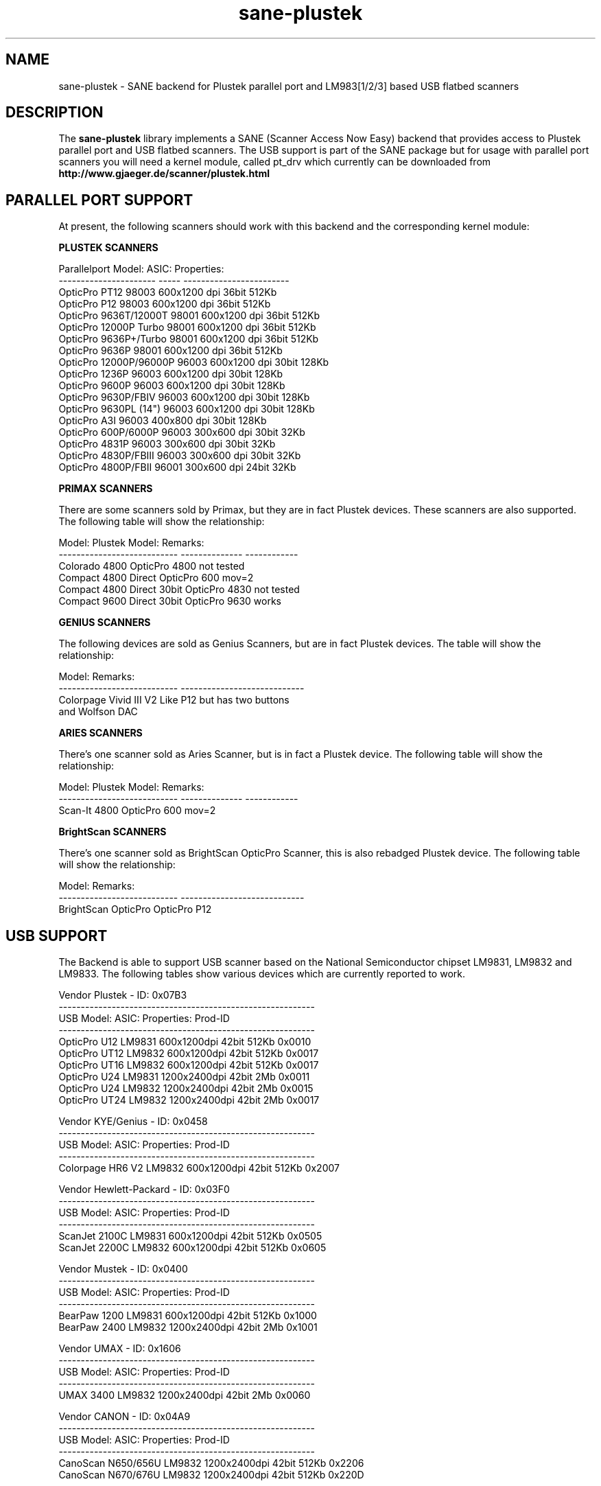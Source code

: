 .TH sane-plustek 5 "27 September 2002"
.IX sane-plustek
.SH NAME
sane-plustek \- SANE backend for Plustek parallel port and
LM983[1/2/3] based USB flatbed scanners
.SH DESCRIPTION
The
.B sane-plustek
library implements a SANE (Scanner Access Now Easy) backend that
provides access to Plustek parallel port and USB flatbed scanners.
The USB support is part of the SANE package but for usage with
parallel port scanners you will need a kernel module, called
pt_drv which currently can be downloaded from
.br
.B http://www.gjaeger.de/scanner/plustek.html

.SH "PARALLEL PORT SUPPORT"

At present, the following scanners should work with this backend
and the corresponding kernel module:
.PP
.B "PLUSTEK SCANNERS"
.PP
Parallelport Model:    ASIC: Properties:
.br
---------------------- ----- ------------------------
.br
OpticPro PT12          98003 600x1200 dpi 36bit 512Kb
.br
OpticPro P12           98003 600x1200 dpi 36bit 512Kb
.br
OpticPro 9636T/12000T  98001 600x1200 dpi 36bit 512Kb
.br
OpticPro 12000P Turbo  98001 600x1200 dpi 36bit 512Kb
.br
OpticPro 9636P+/Turbo  98001 600x1200 dpi 36bit 512Kb
.br
OpticPro 9636P         98001 600x1200 dpi 36bit 512Kb
.br
OpticPro 12000P/96000P 96003 600x1200 dpi 30bit 128Kb
.br
OpticPro 1236P         96003 600x1200 dpi 30bit 128Kb
.br
OpticPro 9600P         96003 600x1200 dpi 30bit 128Kb
.br
OpticPro 9630P/FBIV    96003 600x1200 dpi 30bit 128Kb
.br
OpticPro 9630PL (14")  96003 600x1200 dpi 30bit 128Kb
.br
OpticPro A3I           96003  400x800 dpi 30bit 128Kb
.br
OpticPro 600P/6000P    96003  300x600 dpi 30bit  32Kb
.br
OpticPro 4831P         96003  300x600 dpi 30bit  32Kb
.br
OpticPro 4830P/FBIII   96003  300x600 dpi 30bit  32Kb
.br
OpticPro 4800P/FBII    96001  300x600 dpi 24bit  32Kb
.br
.PP

.B "PRIMAX SCANNERS"

There are some scanners sold by Primax, but they are in fact
Plustek devices. These scanners are also supported.
The following table will show the relationship:
.PP
Model:                      Plustek Model:  Remarks:
.br
--------------------------- --------------  ------------
.br
Colorado 4800               OpticPro 4800   not tested
.br
Compact 4800 Direct         OpticPro 600    mov=2
.br
Compact 4800 Direct 30bit   OpticPro 4830   not tested
.br
Compact 9600 Direct 30bit   OpticPro 9630   works
.PP

.B "GENIUS SCANNERS"

The following devices are sold as Genius Scanners, but are in fact
Plustek devices.
The table will show the relationship:
.PP
Model:                      Remarks:
.br
--------------------------- ----------------------------
.br
Colorpage Vivid III V2      Like P12 but has two buttons
.br
                            and Wolfson DAC
.PP

.B "ARIES SCANNERS"

There's one scanner sold as Aries Scanner, but is in fact a
Plustek device.
The following table will show the relationship:
.PP
Model:                      Plustek Model:  Remarks:
.br
--------------------------- --------------  ------------
.br
Scan-It 4800                OpticPro 600    mov=2
.PP

.B "BrightScan SCANNERS"

There's one scanner sold as BrightScan OpticPro Scanner, this is also
rebadged Plustek device.
The following table will show the relationship:
.PP
Model:                      Remarks:
.br
--------------------------- ----------------------------
.br
BrightScan OpticPro         OpticPro P12

.SH "USB SUPPORT"

The Backend is able to support USB scanner based on the National
Semiconductor chipset LM9831, LM9832 and LM9833. The following tables
show various devices which are currently reported to work.
.br

Vendor Plustek - ID: 0x07B3
.br
----------------------------------------------------------
.br
USB Model:         ASIC:  Properties:              Prod-ID
.br
----------------------------------------------------------
.br
OpticPro U12       LM9831  600x1200dpi 42bit 512Kb 0x0010
.br
OpticPro UT12      LM9832  600x1200dpi 42bit 512Kb 0x0017
.br
OpticPro UT16      LM9832  600x1200dpi 42bit 512Kb 0x0017
.br
OpticPro U24       LM9831 1200x2400dpi 42bit   2Mb 0x0011
.br
OpticPro U24       LM9832 1200x2400dpi 42bit   2Mb 0x0015
.br
OpticPro UT24      LM9832 1200x2400dpi 42bit   2Mb 0x0017
.PP

Vendor KYE/Genius - ID: 0x0458
.br
----------------------------------------------------------
.br
USB Model:         ASIC:  Properties:              Prod-ID
.br
----------------------------------------------------------
.br
Colorpage HR6 V2   LM9832  600x1200dpi 42bit 512Kb 0x2007
.PP

Vendor Hewlett-Packard - ID: 0x03F0
.br
----------------------------------------------------------
.br
USB Model:         ASIC:  Properties:              Prod-ID
.br
----------------------------------------------------------
.br
ScanJet 2100C      LM9831  600x1200dpi 42bit 512Kb 0x0505
.br
ScanJet 2200C      LM9832  600x1200dpi 42bit 512Kb 0x0605
.PP

Vendor Mustek - ID: 0x0400
.br
----------------------------------------------------------
.br
USB Model:         ASIC:  Properties:              Prod-ID
.br
----------------------------------------------------------
.br
BearPaw 1200       LM9831  600x1200dpi 42bit 512Kb 0x1000
.br
BearPaw 2400       LM9832 1200x2400dpi 42bit   2Mb 0x1001
.PP

Vendor UMAX - ID: 0x1606
.br
----------------------------------------------------------
.br
USB Model:         ASIC:  Properties:              Prod-ID
.br
----------------------------------------------------------
.br
UMAX 3400          LM9832 1200x2400dpi 42bit   2Mb 0x0060
.PP

Vendor CANON - ID: 0x04A9
.br
----------------------------------------------------------
.br
USB Model:         ASIC:  Properties:              Prod-ID
.br
----------------------------------------------------------
.br
CanoScan N650/656U LM9832 1200x2400dpi 42bit 512Kb 0x2206
.br
CanoScan N670/676U LM9832 1200x2400dpi 42bit 512Kb 0x220D
.PP

.SH "OTHER PLUSTEK SCANNERS"

The SCSI scanner OpticPro 19200S is a rebadged Artec AM12S scanner
and is supported by the
.B Artec
backend.
.br
Only the National Semiconductor LM9831/2 based devices of Plustek
are supported by this driver. Older versions of the UT12, the U1212
and U1248 (GrandTech chipset are not supported)
.PP

.SH "DEVICE NAMES"
This backend expects a default device called:
.PP
.RS
.I /dev/pt_drv
.RE
.PP
This default device will be used, if no configuration
file can be found.
.PP
The device-driver is currently not part of the SANE distribution.
It has to be downloaded from:
.br
.B http://www.gjaeger.de/scanner/plustek.html
.br
See the INSTALL file there for a proper setup. Currently only Linux
is supported by this driver (Kernel 2.2.x and higher).
.PP
As the backend and the driver support up to four devices
per system, it is possible to specify them in the configuration
file
.PP
.RS
.I @CONFIGDIR@/plustek.conf
.RE
.PP
See the plustek.conf file for examples.
.PP

.SH "CONFIGURATION"
.PP
The configuration of this backend can be divided into two sections:
.br
.PP
.B "CONFIGURATION - parallel port scanner"
.PP
.br
.B "CONFIGURATION - USB scanner"
.PP
.br
Please make sure, that the configuration matches the real world,
namely your configuration.
.PP

.SH "CONFIGURATION - PARALLEL PORT SCANNER"
.PP
Beside the kernel-module options, which are described below, you
need to enable the parallel port device in the configuration file
.PP
.RS
.I @CONFIGDIR@/plustek.conf
.RE
.PP
For a proper setup, you will need at least two entries:

.TP
.I [parport]
.TP
.I device /dev/pt_drv
.PP
.I parport
tells the backend, that the following devicename (here
.I /dev/pt_drv
) has to be interpreted as parallel port scanner device.
.PP
To have this device, you will need to setup the kernel module.
As the driver is a loadable kernel module, it is configured
by invoking insmod with the appropriate parameters or
appending the options to the file
.B /etc/conf.modules
.PP
.B
The Options:
.br
lampoff=lll
.RS
The value
.I lll
tells the driver, after how many seconds to
switch-off the lamp(s). The default value is 180.
0 will disable this feature.
.br
.B HINT:
Do not use a value that is too small, because often
switching on/off the lamps will reduce their lifetime.
.RE
.PP
port=ppp
.RS
.I ppp
specifies the port base address, where the scanner
is connected to. The default value is 0x378 which
normaly is standard.
.RE
.PP
warmup=www
.RS
.I www
specifies the time in seconds, how long a lamp has to be on,
until the driver will start to scan. The default value is 30.
.RE
.PP
lOffonEnd=e
.RS
.I e
specifies the behaviour when unloading the driver, 1 --> switch
lamps off, 0 --> do not change lamp status
.RE
.PP
slowIO=s
.RS
.I s
specifies which I/O functions the driver should use, 1 --> use
delayed functions, 0 --> use the non-delayed ones
.RE
.PP
forceMode=fm
.RS
.I fm
specifies port mode which should be used, 0 --> autodetection,
1 --> use SPP mode and 2 --> use EPP mode
.RE
.PP
mov=m
.RS
.I m
=0 - default: no override
.br
.I m
=1 - OpticPro 9630PL override (works if OP9630
.br
       has been detected) forces legal size (14")
.br
.I m
=2 - Primax 4800Direct override (works if OP600
.br
       has been detected) swaps red/green color
.br
.I m
=3 - OpticPro 9636 override (works if OP9636 has
.br
       been detected) disables backends
.br
       transparency/negativ capabilities
.br
.I m
=4 - OpticPro 9636P override (works if OP9636 has
.br
       been detected) disables backends
.br
       transparency/negativ capabilities
.br
.I m
=5 - OpticPro A3I override (works if OP12000 has
.br
       been detected) enables A3 scanning
.br
.I m
=6 - OpticPro 4800P override (works if OP600
.br
       has been detected) swaps red/green color
.br
.RE
.PP
Sample entry for file
.B "/etc/modules.conf"
:
.br
.I alias char-major-40 pt_drv
.br
.I pre-install pt_drv modprobe -k parport
.br
.I options pt_drv lampoff=180 warmup=15 port=0x378 lOffonEnd=0 mov=0 slowIO=0 forceMode=0
.PP
For multidevice support, simply add values separated by commas to
the different options
.br
.I options pt_drv port=0x378,0x278 mov=0,4 slowIO=0,1 forceMode=0,1
.PP
Remember to call depmod after changing /etc/conf.modules.
.PP
.B "PARALLEL PORT MODES"
.PP
The current driver works best, when the parallel port
has been set to EPP-mode. When detecting any other
mode such as ECP or PS/2 the driver tries to set to a
faster, supported mode. If this fails, it will use the
SPP mode, as this mode should work with all Linux supported
parallel ports.
.PP
Former Plustek scanner models (4830, 9630) supplied a
ISA parallel port adapter card. This card is
.BR not
supported by the driver.
.PP
The ASIC 96001/3 based models have sometimes trouble with
high resolution modes. If you encounter sporadic corrupted
images (parts duplicated or shifted horizontally) kill all
other applications before scanning and (if sufficient
memory available) disable swapping.
.PP

.SH "CONFIGURATION - USB SCANNER"
.PP
To use the USB device with this backend, you need at least
two entries in the configuration file
.br
.I @CONFIGDIR@/plustek.conf
.TP
.I [usb] vendor-id product-id
.TP
.I device /dev/usbscanner
.PP
.I usb
tells the backend, that the following devicename (here
.I /dev/usbscanner
) has to be interpreted as USB scanner device. If vendor- and
product-id has not been specified, the backend tries to
detect this by its own.
.PP
See the plustek.conf file for examples.
.PP
.B Note:
.br
You have to make sure, that the USB subsystem is loaded
correctly and the module
.I scanner
has been loaded too. To make this module recognize your
scanner, you might have to add the following line to
your
.B "/etc/modules.conf"
:
.br
.I options scanner vendor=0x7b3 product=0x17
.PP
.br
If you're not sure about the vendor and product id of your
device, simply load the USB subsystem and plug in your
scanner. Then do a
.I cat /proc/bus/usb/devices
and look for the scanner.
.PP

.SH FILES
.TP
.I @CONFIGDIR@/plustek.conf
The backend configuration file
.TP
.I @LIBDIR@/libsane-plustek.a
The static library implementing this backend.
.TP
.I @LIBDIR@/libsane-plustek.so
The shared library implementing this backend (present on systems that
support dynamic loading).
.TP
.I /lib/modules/<Kernel-Version>/misc/pt_drv.o
The Linux Kernelmodule.
.PP

.SH "CONTACT AND BUG-REPORTS"
.PP
Please send any information and bug-reports to:
.br
.B Plustek Driver Mailing List <plustek@linuxhacker.org>
.br
or directly to:
.br
.B Gerhard Jaeger <gerhard@gjaeger.de>
.PP
Additional info and hints can be obtained from our
.br
Mailing-List archive at:
.br
.B http://www.linuxhacker.org/cgi-bin/ezmlm-cgi/3
.PP
or directly from the projects' homepage at:
.br
.B http://www.gjaeger.de/scanner/plustek.html
.PP

.SH "BUGS & RESTRICTIONS"
.PP
.br
* The Halftoning works, but the quality is poor
.br
* Printers (especially HP models) will start to
.br
  print during scanning. This in fact is a problem
.br
  to other printers too, using bidirectional protocol
.br
  (see www.plustek.com (TAIWAN) page for further details)
.br
* The driver does not support these manic scalings up
.br
  to 16 times the physical resolution. The only scaling
.br
  is done on resolutions between the physical resolution
.br
  of the CDD-sensor and the stepper motor i.e. you have a
.br
  600x1200 dpi scanner and you are scanning using 800dpi,
.br
  so scaling is necesary, because the sensor only delivers
.br
  600dpi but the motor is capable to perform 800dpi steps.
.br
* On some devices, the pictures seems to be bluished
.PP
ASIC 98001 based models:
.br
* The 300dpi transparency and negative mode does not work
.br
  correctly.
.br
* There is currently no way to distinguish a model with
.br
  and without transpareny unit.
.br
* The scanned images seem to be too dark (P9636T)
.PP
ASIC 96003/1 based models:
.br
* 30bit mode is currently not supported.
.br
* On low-end systems and under heavy system load, the
.br
  driver will loosing data, this might causes the sensor
.br
  to hit the scan-bed and/or the picture is corrupted.
.br
* The scanspeed on 600x1200 dpi models is slow.
.br
* The scanquality of the A3I is poor
.br
.PP
USB models:
.br
* Plusteks' model policy is somewhat inconsistent. This
.br
  means, they sell technical different devices under the
.br
  same product name. Therefore it is possible that some
.br
  devices like the UT12 or U12 won't work - please check
.br
  the model list above and compare the product-id to
.br
  the one your device has.




